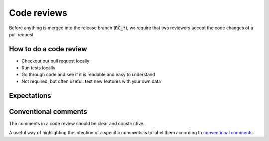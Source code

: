 Code reviews
------------------

Before anything is merged into the release branch (:code:`RC_*`), we require that two reviewers accept the code changes of a pull request. 

============================
How to do a code review 
============================

* Checkout out pull request locally

* Run tests locally
  
* Go through code and see if it is readable and easy to understand
  
* Not required, but often useful: test new features with your own data 

=========================
Expectations
=========================



=========================
Conventional comments
=========================

The comments in a code review should be clear and constructive.

A useful way of highlighting the intention of a specific comments is to label them according to `conventional comments <https://conventionalcomments.org/>`_.

